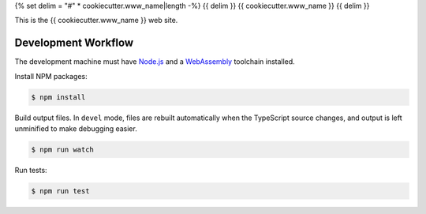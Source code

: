 {% set delim = "#" * cookiecutter.www_name|length -%}
{{ delim }}
{{ cookiecutter.www_name }}
{{ delim }}

This is the {{ cookiecutter.www_name }} web site.


====================
Development Workflow
====================

.. _Node.js: https://nodejs.org
.. _WebAssembly: https://webassembly.org/getting-started/developers-guide

The development machine must have `Node.js`_ and a `WebAssembly`_ toolchain
installed.


Install NPM packages:

.. code-block:: console

  $ npm install


Build output files. In ``devel`` mode, files are rebuilt automatically when the
TypeScript source changes, and output is left unminified to make debugging
easier.

.. code-block:: console

  $ npm run watch


Run tests:

.. code-block:: console

  $ npm run test
